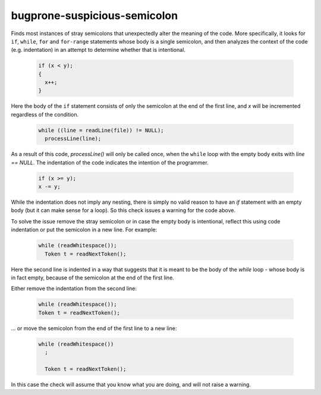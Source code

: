 .. title:: clang-tidy - bugprone-suspicious-semicolon

bugprone-suspicious-semicolon
=============================

Finds most instances of stray semicolons that unexpectedly alter the meaning of
the code. More specifically, it looks for ``if``, ``while``, ``for`` and
``for-range`` statements whose body is a single semicolon, and then analyzes the
context of the code (e.g. indentation) in an attempt to determine whether that
is intentional.

  .. code-block:: c++

    if (x < y);
    {
      x++;
    }

Here the body of the ``if`` statement consists of only the semicolon at the end
of the first line, and `x` will be incremented regardless of the condition.


  .. code-block:: c++

    while ((line = readLine(file)) != NULL);
      processLine(line);

As a result of this code, `processLine()` will only be called once, when the
``while`` loop with the empty body exits with `line == NULL`. The indentation of
the code indicates the intention of the programmer.


  .. code-block:: c++

    if (x >= y);
    x -= y;

While the indentation does not imply any nesting, there is simply no valid
reason to have an `if` statement with an empty body (but it can make sense for
a loop). So this check issues a warning for the code above.

To solve the issue remove the stray semicolon or in case the empty body is
intentional, reflect this using code indentation or put the semicolon in a new
line. For example:

  .. code-block:: c++

    while (readWhitespace());
      Token t = readNextToken();

Here the second line is indented in a way that suggests that it is meant to be
the body of the `while` loop - whose body is in fact empty, because of the
semicolon at the end of the first line.

Either remove the indentation from the second line:

  .. code-block:: c++

    while (readWhitespace());
    Token t = readNextToken();

... or move the semicolon from the end of the first line to a new line:

  .. code-block:: c++

    while (readWhitespace())
      ;

      Token t = readNextToken();

In this case the check will assume that you know what you are doing, and will
not raise a warning.
